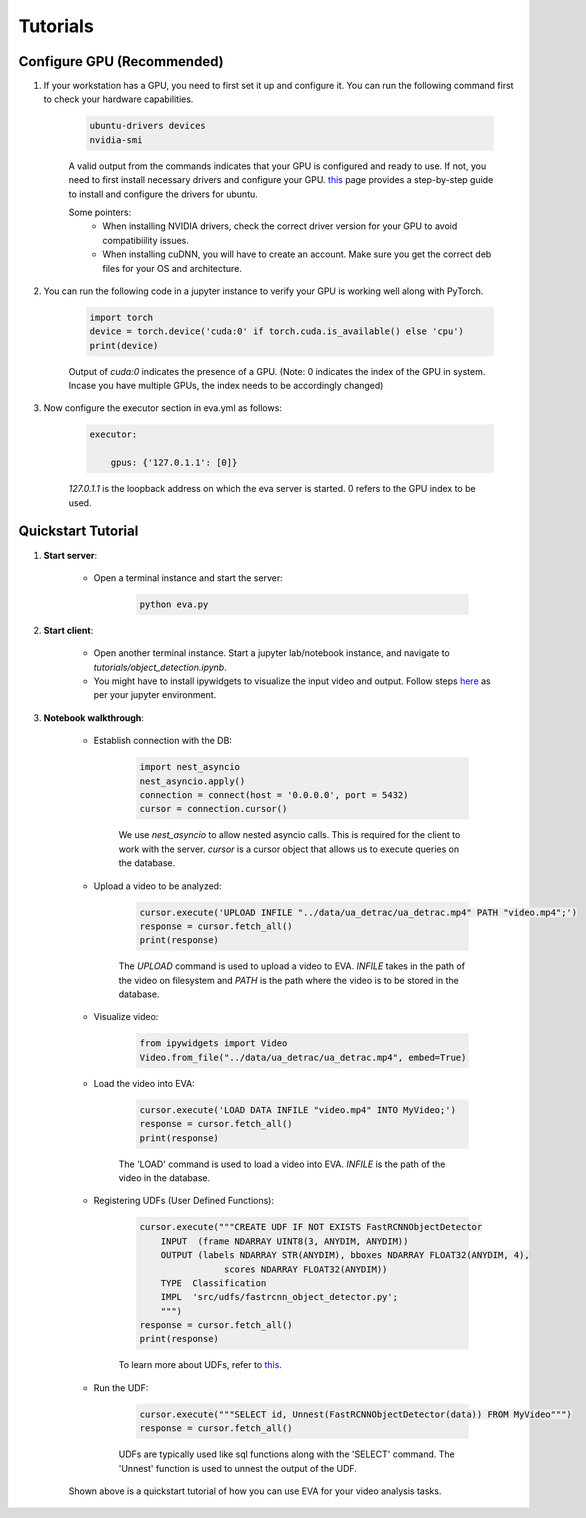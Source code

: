 .. _guide-tutorials:

Tutorials
=============

Configure GPU (Recommended)
----------------------------

1. If your workstation has a GPU, you need to first set it up and configure it. You can run the following command first to check your hardware capabilities.

    .. code-block:: bash

        ubuntu-drivers devices
        nvidia-smi

    A valid output from the commands indicates that your GPU is configured and ready to use. If not, you need to first install necessary drivers and configure your GPU. `this <https://towardsdatascience.com/deep-learning-gpu-installation-on-ubuntu-18-4-9b12230a1d31>`_ page provides a step-by-step guide to install and configure the drivers for ubuntu.

    Some pointers:
        * When installing NVIDIA drivers, check the correct driver version for your GPU to avoid compatibiility issues.
        * When installing cuDNN, you will have to create an account. Make sure you get the correct deb files for your OS and architecture.

2. You can run the following code in a jupyter instance to verify your GPU is working well along with PyTorch.

    .. code-block:: python

        import torch
        device = torch.device('cuda:0' if torch.cuda.is_available() else 'cpu')
        print(device)

    Output of `cuda:0` indicates the presence of a GPU.
    (Note: 0 indicates the index of the GPU in system. Incase you have multiple GPUs, the index needs to be accordingly changed)

3. Now configure the executor section in eva.yml as follows:

    .. code-block:: yaml

        executor:

            gpus: {'127.0.1.1': [0]}

    `127.0.1.1` is the loopback address on which the eva server is started. 0 refers to the GPU index to be used.

Quickstart Tutorial
--------------------

1. **Start server**:

    * Open a terminal instance and start the server:

        .. code-block:: bash

            python eva.py

2. **Start client**:

    * Open another terminal instance. Start a jupyter lab/notebook instance, and navigate to `tutorials/object_detection.ipynb`.

    * You might have to install ipywidgets to visualize the input video and output. Follow steps `here <https://ipywidgets.readthedocs.io/en/latest/user_install.html>`_ as per your jupyter environment.

3. **Notebook walkthrough**:

    * Establish connection with the DB:

        .. code-block:: python

            import nest_asyncio
            nest_asyncio.apply()
            connection = connect(host = '0.0.0.0', port = 5432)
            cursor = connection.cursor()

        We use `nest_asyncio` to allow nested asyncio calls. This is required for the client to work with the server. `cursor` is a cursor object that allows us to execute queries on the database.

    * Upload a video to be analyzed:

        .. code-block:: python

            cursor.execute('UPLOAD INFILE "../data/ua_detrac/ua_detrac.mp4" PATH "video.mp4";')
            response = cursor.fetch_all()
            print(response)

        The `UPLOAD` command is used to upload a video to EVA. `INFILE` takes in the path of the video on filesystem and `PATH` is the path where the video is to be stored in the database.

    * Visualize video:

        .. code-block:: python

            from ipywidgets import Video
            Video.from_file("../data/ua_detrac/ua_detrac.mp4", embed=True)

    * Load the video into EVA:

        .. code-block:: python

            cursor.execute('LOAD DATA INFILE "video.mp4" INTO MyVideo;')
            response = cursor.fetch_all()
            print(response)

        The 'LOAD' command is used to load a video into EVA. `INFILE` is the path of the video in the database.

    * Registering UDFs (User Defined Functions):

        .. code-block:: python

            cursor.execute("""CREATE UDF IF NOT EXISTS FastRCNNObjectDetector
                INPUT  (frame NDARRAY UINT8(3, ANYDIM, ANYDIM))
                OUTPUT (labels NDARRAY STR(ANYDIM), bboxes NDARRAY FLOAT32(ANYDIM, 4),
                            scores NDARRAY FLOAT32(ANYDIM))
                TYPE  Classification
                IMPL  'src/udfs/fastrcnn_object_detector.py';
                """)
            response = cursor.fetch_all()
            print(response)

        To learn more about UDFs, refer to `this <udf.html>`_.

    * Run the UDF:

        .. code-block:: python

            cursor.execute("""SELECT id, Unnest(FastRCNNObjectDetector(data)) FROM MyVideo""")
            response = cursor.fetch_all()

        UDFs are typically used like sql functions along with the 'SELECT' command. The 'Unnest' function is used to unnest the output of the UDF.

    Shown above is a quickstart tutorial of how you can use EVA for your video analysis tasks.
